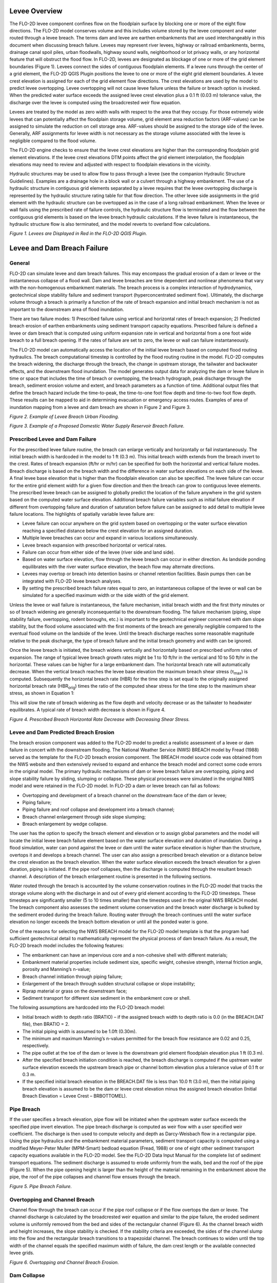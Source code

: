 .. vim: syntax=rst

Levee Overview
==============

The FLO-2D levee component confines flow on the floodplain surface by blocking one or more of the eight
flow directions.
The FLO-2D model conserves volume and this includes volume stored by the levee component and water routed
through a levee breach.
The terms dam and levee are earthen embankments that are used interchangeably in this document when
discussing breach failure.
Levees may represent river levees, highway or railroad embankments, berms, drainage canal spoil piles,
urban floodwalls, highway sound walls, neighborhood or lot privacy walls, or any horizontal feature that
will obstruct the flood flow.
In FLO-2D, levees are designated as blockage of one or more of the grid element boundaries (Figure 1).
Levees connect the sides of contiguous floodplain elements.
If a levee runs through the center of a grid element, the FLO-2D QGIS Plugin positions the levee to
one or more of the eight grid element boundaries.
A levee crest elevation is assigned for each of the grid element flow directions.
The crest elevations are used by the model to predict levee overtopping.
Levee overtopping will not cause levee failure unless the failure or breach option is invoked.
When the predicted water surface exceeds the assigned levee crest elevation plus a 0.1 ft (0.03 m)
tolerance value, the discharge over the levee is computed using the broadcrested weir flow equation.

Levees are treated by the model as zero width walls with respect to the area that they occupy.
For those extremely wide levees that can potentially affect the floodplain storage volume, grid element
area reduction factors (ARF-values) can be assigned to simulate the reduction on cell storage area.
ARF-values should be assigned to the storage side of the levee.
Generally, ARF assignments for levee width is not necessary as the storage volume associated with the
levee is negligible compared to the flood volume.

The FLO-2D engine checks to ensure that the levee crest elevations are higher than the corresponding
floodplain grid element elevations.
If the levee crest elevations DTM points affect the grid element interpolation, the floodplain elevations
may need to review and adjusted with respect to floodplain elevations in the vicinity.

Hydraulic structures may be used to allow flow to pass through a levee (see the companion Hydraulic
Structure Guidelines).
Examples are a drainage hole in a block wall or a culvert through a highway embankment.
The use of a hydraulic structure in contiguous grid elements separated by a levee requires that the
levee overtopping discharge is represented by the hydraulic structure rating table for that flow direction.
The other levee side assignments in the grid element with the hydraulic structure can be overtopped as
in the case of a long railroad embankment.
When the levee or wall fails using the prescribed rate of failure controls, the hydraulic structure
flow is terminated and the flow between the contiguous grid elements is based on the levee breach
hydraulic calculations.
If the levee failure is instantaneous, the hydraulic structure flow is also terminated, and the model
reverts to overland flow calculations.

.. image:: ../img/Levee_Dam_and_Wall_Breach_Guidelines/image1.png

*Figure 1.
Levees are Displayed in Red in the FLO-2D QGIS Plugin.*

Levee and Dam Breach Failure
============================

General
-------

FLO-2D can simulate levee and dam breach failures.
This may encompass the gradual erosion of a dam or levee or the instantaneous collapse of a flood wall.
Dam and levee breaches are time dependent and nonlinear phenomena that vary with the non-homogenous
embankment materials.
The breach process is a complex interaction of hydrodynamics, geotechnical slope stability failure and
sediment transport (hyperconcentrated sediment flow).
Ultimately, the discharge volume through a breach is primarily a function of the rate of breach expansion
and initial breach mechanism is not as important to the downstream area of flood inundation.

There are two failure modes: 1) Prescribed failure using vertical and horizontal rates of breach
expansion; 2) Predicted breach erosion of earthen embankments using sediment transport capacity equations.
Prescribed failure is defined a levee or dam breach that is computed using uniform expansion rate in
vertical and horizontal from a one foot wide breach to a full breach opening.
If the rates of failure are set to zero, the levee or wall can failure instantaneously.

The FLO-2D model can automatically access the location of the initial levee breach based on computed
flood routing hydraulics.
The breach computational timestep is controlled by the flood routing routine in the model.
FLO-2D computes the breach widening, the discharge through the breach, the change in upstream storage,
the tailwater and backwater effects, and the downstream flood inundation.
The model generates output data for analyzing the dam or levee failure in time or space that includes
the time of breach or overtopping, the breach hydrograph, peak discharge through the breach, sediment
erosion volume and extent, and breach parameters as a function of time.
Additional output files that define the breach hazard include the time-to-peak, the time-to-one foot
flow depth and time-to-two foot flow depth.
These results can be mapped to aid in determining evacuation or emergency access routes.
Examples of area of inundation mapping from a levee and dam breach are shown in Figure 2 and Figure 3.

.. image:: ../img/Levee_Dam_and_Wall_Breach_Guidelines/image2.jpeg

*Figure 2.
Example of Levee Breach Urban Flooding.*

.. image:: ../img/Levee_Dam_and_Wall_Breach_Guidelines/image3.jpeg

*Figure 3.
Example of a Proposed Domestic Water Supply Reservoir Breach Failure.*

Prescribed Levee and Dam Failure
--------------------------------

For the prescribed levee failure routine, the breach can enlarge vertically and horizontally or fail
instantaneously.
The initial breach width is hardcoded in the model to 1 ft (0.3 m).
This initial breach width extends from the breach invert to the crest.
Rates of breach expansion (ft/hr or m/hr) can be specified for both the horizontal and vertical failure
modes.
Breach discharge is based on the breach width and the difference in water surface elevations on each
side of the levee.
A final levee base elevation that is higher than the floodplain elevation can also be specified.
The levee failure can occur for the entire grid element width for a given flow direction and then the
breach can grow to contiguous levee elements.
The prescribed levee breach can be assigned to globally predict the location of the failure anywhere in
the grid system based on the computed water surface elevation.
Additional breach failure variables such as initial failure elevation if different from overtopping
failure and duration of saturation before failure can be assigned to add detail to multiple levee
failure locations.
The highlights of spatially variable levee failure are:

- Levee failure can occur anywhere on the grid system based on overtopping or the water surface elevation
  reaching a specified distance below the crest elevation for an assigned duration.

- Multiple levee breaches can occur and expand in various locations simultaneously.

- Levee breach expansion with prescribed horizontal or vertical rates.

- Failure can occur from either side of the levee (river side and land side).

- Based on water surface elevation, flow through the levee breach can occur in either direction.
  As landside ponding equilibrates with the river water surface elevation, the beach flow may alternate
  directions.

- Levees may overtop or breach into detention basins or channel retention facilities.
  Basin pumps then can be integrated with FLO-2D levee breach analyses.

- By setting the prescribed breach failure rates equal to zero, an instantaneous collapse of the levee
  or wall can be simulated for a specified maximum width or the side width of the grid element.

Unless the levee or wall failure is instantaneous, the failure mechanism, initial breach width and the
first thirty minutes or so of breach widening are generally inconsequential to the downstream flooding.
The failure mechanism (piping, slope stability failure, overtopping, rodent boroughs, etc.) is important
to the geotechnical engineer concerned with dam slope stability, but the flood volume associated with
the first moments of the breach are generally negligible compared to the eventual flood volume on the
landside of the levee.
Until the breach discharge reaches some reasonable magnitude relative to the peak discharge, the type
of breach failure and the initial breach geometry and width can be ignored.

Once the levee breach is initiated, the breach widens vertically and horizontally based on prescribed
uniform rates of expansion.
The range of typical levee breach growth rates might be 1 to 10 ft/hr in the vertical and 10 to 50
ft/hr in the horizontal.
These values can be higher for a large embankment dam.
The horizontal breach rate will automatically decrease.
When the vertical breach reaches the levee base elevation the maximum breach shear stress
(τ\ :sub:`max`) is computed.
Subsequently the horizontal breach rate (HBR) for the time step is set equal to the originally assigned
horizontal breach rate (HBR\ :sub:`orig`) times the ratio of the computed shear stress for the time
step to the maximum shear stress, as shown in Equation 1:


.. math::
   :label:

   HBR = HBR_{orig}\left( \frac{\tau_{calc}} {\tau_{\max}} \right)

This will slow the rate of breach widening as the flow depth and velocity decrease or as the tailwater
to headwater equilibrates.
A typical rate of breach width decrease is shown in Figure 4.

.. image:: ../img/Levee_Dam_and_Wall_Breach_Guidelines/image4.jpeg

*Figure 4.
Prescribed Breach Horizontal Rate Decrease with Decreasing Shear Stress.*

Levee and Dam Predicted Breach Erosion
--------------------------------------

The breach erosion component was added to the FLO-2D model to predict a realistic assessment of a levee
or dam failure in concert with the downstream flooding.
The National Weather Service (NWS) BREACH model by Fread (1988) served as the template for the FLO-2D
breach erosion component.
The BREACH model source code was obtained from the NWS website and then extensively revised to expand
and enhance the breach model and correct some code errors in the original model.
The primary hydraulic mechanisms of dam or levee breach failure are overtopping, piping and slope
stability failure by sliding, slumping or collapse.
These physical processes were simulated in the original NWS model and were retained in the FLO-2D model.
In FLO-2D a dam or levee breach can fail as follows:

- Overtopping and development of a breach channel on the downstream face of the dam or levee;

- Piping failure;

- Piping failure and roof collapse and development into a breach channel;

- Breach channel enlargement through side slope slumping;

- Breach enlargement by wedge collapse.

The user has the option to specify the breach element and elevation or to assign global parameters and
the model will locate the initial levee breach failure element based on the water surface elevation and
duration of inundation.
During a flood simulation, water can pond against the levee or dam until the water surface elevation
is higher than the structure, overtops it and develops a breach channel.
The user can also assign a prescribed breach elevation or a distance below the crest elevation as
the breach elevation.
When the water surface elevation exceeds the breach elevation for a given duration, piping is initiated.
If the pipe roof collapses, then the discharge is computed through the resultant breach channel.
A description of the breach enlargement routine is presented in the following sections.

Water routed through the breach is accounted by the volume conservation routines in the FLO-2D model
that tracks the storage volume along with the discharge in and out of every grid element according to
the FLO-2D timesteps.
These timesteps are significantly smaller (5 to 10 times smaller) than the timesteps used in the
original NWS BREACH model.
The breach component also assesses the sediment volume conservation and the breach water discharge is
bulked by the sediment eroded during the breach failure.
Routing water through the breach continues until the water surface elevation no longer exceeds the breach
bottom elevation or until all the ponded water is gone.

One of the reasons for selecting the NWS BREACH model for the FLO-2D model template is that the program
had sufficient geotechnical detail to mathematically represent the physical process of dam breach failure.
As a result, the FLO-2D breach model includes the following features:

- The embankment can have an impervious core and a non-cohesive shell with different materials;

- Embankment material properties include sediment size, specific weight, cohesive strength, internal
  friction angle, porosity and Manning’s n-value;

- Breach channel initiation through piping failure;

- Enlargement of the breach through sudden structural collapse or slope instability;

- Riprap material or grass on the downstream face;

- Sediment transport for different size sediment in the embankment core or shell.

The following assumptions are hardcoded into the FLO-2D breach model:

- Initial breach width to depth ratio (BRATIO) – if the assigned breach width to depth ratio is 0.0
  (in the BREACH.DAT file), then BRATIO = 2.

- The initial piping width is assumed to be 1.0ft (0.30m).

- The minimum and maximum Manning’s n-values permitted for the breach flow resistance are 0.02 and
  0.25, respectively.

- The pipe outlet at the toe of the dam or levee is the downstream grid element floodplain elevation
  plus 1 ft (0.3 m).

- After the specified breach initiation condition is reached, the breach discharge is computed if the
  upstream water surface elevation exceeds the upstream breach pipe or channel bottom elevation plus
  a tolerance value of 0.1 ft or 0.3 m.

- If the specified initial breach elevation in the BREACH.DAT file is less than 10.0 ft (3.0 m), then
  the initial piping breach elevation is assumed to be the dam or levee crest elevation minus the
  assigned breach elevation (Initial Breach Elevation = Levee Crest – BRBOTTOMEL).

Pipe Breach
-----------

If the user specifies a breach elevation, pipe flow will be initiated when the upstream water surface
exceeds the specified pipe invert elevation.
The pipe breach discharge is computed as weir flow with a user specified weir coefficient.
The discharge is then used to compute velocity and depth as Darcy-Weisbach flow in a rectangular pipe.
Using the pipe hydraulics and the embankment material parameters, sediment transport capacity is computed
using a modified Meyer-Peter Muller (MPM-Smart) bedload equation (Fread, 1988) or one of eight other
sediment transport capacity equations available in the FLO-2D model.
See the FLO-2D Data Input Manual for the complete list of sediment transport equations.
The sediment discharge is assumed to erode uniformly from the walls, bed and the roof of the pipe
(Figure 5).
When the pipe opening height is larger than the height of the material remaining in the embankment
above the pipe, the roof of the pipe collapses and channel flow ensues through the breach.

.. image:: ../img/Levee_Dam_and_Wall_Breach_Guidelines/Levee025.jpeg

*Figure 5.
Pipe Breach Failure.*

Overtopping and Channel Breach
------------------------------

Channel flow through the breach can occur if the pipe roof collapse or if the flow overtops the dam or
levee.
The channel discharge is calculated by the broadcrested weir equation and similar to the pipe failure,
the eroded sediment volume is uniformly removed from the bed and sides of the rectangular channel
(Figure 6).
As the channel breach width and height increases, the slope stability is checked.
If the stability criteria are exceeded, the sides of the channel slump into the flow and the rectangular
breach transitions to a trapezoidal channel.
The breach continues to widen until the top width of the channel equals the specified maximum width of
failure, the dam crest length or the available connected levee grids.

.. image:: ../img/Levee_Dam_and_Wall_Breach_Guidelines/image6.jpeg

*Figure 6.
Overtopping and Channel Breach Erosion.*

Dam Collapse
------------

Breach enlargement is also possible through a sudden collapse of the upper portion of the dam.
The collapse would consist of a wedge shaped mass of embankment material.
This collapse or blow-out is caused by the water pressure on the upstream side of the wedge which
eventually exceeds the shear forces of friction and cohesion that resist sliding.
When the dam collapse occurs, it is assumed that the breach enlargement ceases until all the wedge
material is transported downstream.
A flow chart of the basic computation scheme for the breach component is shown in Figure 7.

.. image:: ../img/Levee_Dam_and_Wall_Breach_Guidelines/image38.png

*Figure 7.
Breach Schematic Flow Chart.*

Levee Overtopping without Failure
=================================

Levee overtopping can occur without breach failure.
Floodplain features such as roadway or railroad embankments, concrete walls and levees with riprap
can be overtopped without erosion or failing.
The discharge from levee overtopping is shared between two cells with the levee assignment on the border
between them.
In Figure 8, the levee crest width is L\ :sub:`r`, the headwater depth is H\ :sub:`r`, the tailwater
depth is h\ :sub:`t`, the ratio of tailwater to headwater is given by d\ :sub:`t`/d\ :sub:`h` based
on the highest grid element floodplain elevation.

.. image:: ../img/Levee_Dam_and_Wall_Breach_Guidelines/image8.jpeg

*Figure 8.
Levee Overtopping Definition.*

The flow can occur in either direction and the discharge Q is computed using the conventional
broadcrested weir, as shown in Equation 2:

.. math::
   :label:

   Q = CLH_{d}^{1.5}

where:

    C is the broadcrested weir coefficient (3.09 in English units, average typical coefficient for
    the broadcrested weir)

    L is the length of the levee crest

    H\ :sub:`d` is the headwater on the levee (Figure 9).

The headwater depth must exceed a tolerance value = 0.1 ft (0.3 m) for discharge to occur.
This is to accommodate non-uniform crest elevations and minute discharges that will not impact the flooding.
Typically, if the flow is greater than about 0.1 ft, the discharge will be significant.

Submergence
-----------

The levee weir coefficient is variable as a function of the headwater based on the U.S.
Department of Transportation criteria (Hydraulic Design of Highway Culverts; Publication Number
FHWA-HIF-12-026 revised 2012) as shown in Figure 9.
If ratio of the tailwater to the headwater above the crest is greater than 0.8, the discharge is
reduced by a submergence factor (Figure 10).
If the water surface elevation on both sides of the levee is greater than 3 ft (1 m) above the crest,
the discharge exchange is based on the overland flow routing routine.
These modifications to the broadcrested weir equation may the discharge transitions more gradual
and reduce the potential for numerical stability.

.. image:: ../img/Levee_Dam_and_Wall_Breach_Guidelines/image9.jpeg

*Figure 9.
Schematic of the Levee Overtopping Flow.*

.. image:: ../img/Levee_Dam_and_Wall_Breach_Guidelines/image10.jpeg

*Figure 10.
Levee Overtopping Tailwater Submergence.*

Prescribed Levee Breach Input Data
==================================

The prescribed breach failure is recommended over the breach erosion failure because the physical
process of sediment scour in hyperconcentrated sediment flows is poorly understood and simplistically
mathematically represented.
The prescribed levee failure is shown schematically in Figure 11.

.. image:: ../img/Levee_Dam_and_Wall_Breach_Guidelines/image11.jpeg

*Figure 11.
Prescribed Levee Failure Definition.*

The prescribed breach failure data can be entered in the FLO-2D QGIS Plugin.
Open the Levees and Breach Editor, select the Prescribed Failure and click on Levee Grid Elements,
as shown in Figure 12.
The required data includes:

- Elevation of the prescribed failure if different from the levee crest

- Duration of saturation prior to breach initiation

- Breach base elevation if different from the floodplain elevation

- Maximum breach width

- Vertical rate of breach expansion

- Horizontal rate of breach expansion

.. image:: ../img/Levee_Dam_and_Wall_Breach_Guidelines/image12.png

*Figure 12.
FLO-2D QGIS Plugin Levees and Breach Editor and Individual Levee Data Dialog Box.*

Levee breaches can be located based on the water surface elevation.
Multiple failure can occur simultaneously in the levee system.
The levee failure will initiate when the water surface exceeds an assigned elevation for a given duration.
The duration of inundation or saturation is based on the cumulative time above the prescribed levee
elevation (Figure 13).

.. image:: ../img/Levee_Dam_and_Wall_Breach_Guidelines/image13.jpeg

*Figure 13.
Prescribed Levee Breach Initiates When the Assigned Duration is Exceeded.*

During a prescribed levee breach simulation, there are a number of data variables that may be assigned
to control the levee overtopping and breach discharges for a range of flows and failure conditions.
Table 1 outlines the potential controls.

.. image:: ../img/Levee_Dam_and_Wall_Breach_Guidelines/Levee027.png

.. image:: ../img/Levee_Dam_and_Wall_Breach_Guidelines/Levee028.png

.. image:: ../img/Levee_Dam_and_Wall_Breach_Guidelines/Levee029.png

Urban Wall Failure (Collapse)
=============================

Simulating flood confinement by urban walls in the FLO-2D model is accomplished with the levee
component by blocking one or more of the eight flow directions.
In an urban environment, levees may represent floodwalls, highway sound walls, or neighborhood or
residential lot privacy walls.
These features obstruct flood flow and result in detention storage.
Walls are treated by the FLO-2D model as zero width displacing negligible flood storage.
For wide walls that could potentially affect the floodplain storage volume, grid element area reduction
factors (ARF-values) can be assigned to simulate the reduction of cell storage area.
Wall failure or collapse is simulated by FLO-2D (Figure 14).

Walls block one of more of the grid element boundaries (Figure 15) and can connect with the sides of
contiguous floodplain elements.
If a wall runs through the center of a grid element, the wall is positioned to several of the eight
grid element boundaries.
A wall crest elevation is assigned for each of the blocked grid element flow directions with potential
for flow overtopping.
The failure elevation can be assigned to predict wall collapse.
Overtopping will not cause collapse unless the wall failure option is invoked.
When the predicted water surface exceeds the assigned levee crest elevation, the discharge over the wall
is computed using the broadcrested weir flow equation.

The FLO-2D QGIS Plugin and the FLO-2D model check the data to ensure that the wall crest elevations
are higher than the corresponding floodplain grid element elevations.
In some cases, the floodplain elevations may need to be reviewed and adjusted with respect to wall
crest elevations and other neighbor grid element elevations.

Hydraulic structures may be used to allow flow to pass through or under a wall (see Hydraulic Structure
Guidelines).
A drainage hole in a block wall or a culvert under a wall are examples of combined wall and hydraulic
structure components.
The use of a hydraulic structure in contiguous grid elements separated by a wall requires that both the
discharge under and through the wall is represented by the hydraulic structure rating table for that
flow direction.
When the wall fails instantaneously, the hydraulic structure flow is also terminated, and the model
reverts to overland flow calculations.

.. image:: ../img/Levee_Dam_and_Wall_Breach_Guidelines/image17.png

*Figure 14.
Wall Collapse.
(FCDMC, 2018)*

.. image:: ../img/Levee_Dam_and_Wall_Breach_Guidelines/image18.png

*Figure 15.
Walls are Displayed by the Thin Red Lines.*

Wall Failure Modes
------------------

There are two failure modes for walls and levees: 1) Prescribed failure using vertical and horizontal
rates of breach expansion; 2) Predicted breach erosion of earthen embankments using sediment transport
capacity equations.
For wall collapse, the prescribed failure mode is the only tool that is used.
Although beach expansion with a vertical and horizontal rate of failure is possible, an instantaneous
wall failure is typically the only method applied (failure rates are set to zero).
When instantaneous wall failure is simulated, the entire side of the grid element with the wall is
opened to allow flow through it.

The FLO-2D model can automatically predict the location of the wall failure using a global failure
assignment and the computed flood routing hydraulics.
Once the wall has been predicted to fail, FLO-2D computes the discharge through the breach, the change
in upstream storage, the tailwater and backwater effects, and the downstream flood inundation.
The model generates output data for analyzing the wall failure in time or space that includes the time
of failure or overtopping, the breach hydrograph, and peak discharge through the breach.
The breach discharge is based on the breach width and the difference in water surface elevations on each
side of the wall.
A final base elevation that is higher than the floodplain elevation can also be specified.
Additional wall failure variables such as initial failure elevation if different from overtopping
failure and duration of saturation before failure can be assigned to add detail to multiple levee
failure locations.
Wall failure highlights are:

- Wall failure can occur anywhere on the grid system based on overtopping or if the water surface
  elevation reaches a specified distance below the crest elevation.

- Multiple wall failure can occur in various locations simultaneously.

- Wall failure expansion can be based on prescribed horizontal or vertical rates.

- Failure can occur from either side of the wall.

- Based on water surface elevation, flow through the breach can occur in either direction.
  As ponding equilibrates on each side of the wall, flow through the wall may alternate directions.

- By setting the breach failure rates equal to zero, an instantaneous collapse of the wall will be
  simulated for a specified maximum width or the side width of the grid element.

Wall Overtopping without Failure
--------------------------------

Concrete or block walls can be overtopped without failing.
Overtopping discharge is shared between two cells with the wall assignment on their border.
In Figure 16 the overtopping discharge Q is computed using the conventional broadcrested weir (Equation 2):

.. image:: ../img/Levee_Dam_and_Wall_Breach_Guidelines/image19.jpg

*Figure 16.
Levee Overtopping Definition.*

The headwater depth must exceed a tolerance value = 0.1 ft (0.3 m) for discharge to occur.
This is to accommodate non-uniform crest elevations and minor overtopping discharges that will not
impact the flood distribution.

The weir coefficient is variable as a function of the headwater based on the U.S.
Department of Transportation criteria (Hydraulic Design of Highway Culverts; Publication Number
FHWA-HIF-12-026 revised 2012).
If ratio of the tailwater to the headwater above the crest is greater than 0.8, the discharge is
reduced by a submergence factor (Figure 17).
When the water surface elevation on both sides of the wall is greater than 3 ft (1 m) above the crest,
the discharge exchange is based on the overland flow routing routine.
These modifications make the discharge transition more gradual and reduce the potential for numerical
stability.

.. image:: ../img/Levee_Dam_and_Wall_Breach_Guidelines/image20.jpg

*Figure 17.
Levee Overtopping Tailwater Submergence.*

Wall Collapse
-------------

Wall collapse data can be entered in the FLO-2D QGIS Plugin (Figure 18 in red box).
The required data includes:

- Failure side (1 of 8 flow directions)

- Global failure – failure criteria applies to all wall elements and directions

- (negative failure grid element in LEVEE.DAT)

- Elevation of the prescribed failure if different from the levee crest

- Duration of saturation prior to breach initiation

- Breach base elevation if different from the floodplain elevation

- Maximum breach width

- Vertical rate of breach expansion

- Horizontal rate of breach expansion

Find a wall collapse tutorial, please refer to the Self-Help Training kit
on https://Documentation.flo-2d.com.html/.
Wall collapse parameters are relatively easy to set up.
A fail elevation is defined from failure depth by the FLO-2D Plugin.
The failure parameters are assigned to the attributes of a polyline shapefile.
The tutorial shows how to define the collapse elevation by defining the failure depth against a wall.

.. image:: ../img/Levee_Dam_and_Wall_Breach_Guidelines/image12.png

*Figure 18.
FLO-2D QGIS Plugin Prescribed Wall Breach Dialog Box.*

Wall Failure Guidelines
-----------------------

The following table presents the wall failure guidelines, controls and data checks.

.. image:: ../img/Levee_Dam_and_Wall_Breach_Guidelines/Levee030.png

.. image:: ../img/Levee_Dam_and_Wall_Breach_Guidelines/Levee031.png

Wall Failure Troubleshooting
----------------------------

Wall failure can often result in a high discharge (high velocities and flow depths) immediately
downstream of the wall.
If the discharge through the breach exceeds the upstream flow to the breach and the storage behind
the wall is limited, the wall collapse could result in numerical instability.
Wall failure combined with hydraulic structures or other features can also cause numerical surging by
evacuating too volume from the upstream grid element.
Evidence of numerical surging in wall collapse discharge includes:

- High maximum velocities and Froude numbers (VELTIMEFP.OUT, SUPER.OUT);

- Rapidly varying discharges (grid element number LEVEEFAIL.OUT, or in the floodplain cross section
  hydrographs);

- Adverse or variable maximum water surface elevations.

.. image:: ../img/Levee_Dam_and_Wall_Breach_Guidelines/Levee032.png

.. image:: ../img/Levee_Dam_and_Wall_Breach_Guidelines/Levee033.png

The primary data issue with a wall collapse occurs is a wall is assigned along the boundary of two
grid elements that are significantly different in elevation resulting in:

- Failure elevations that are lower than the ground elevation

- Wall crest elevations that were less than 3 ft above one or both grid element elevations

- Failure of walls without a water surface elevation or with only a shallow water surface elevation
  that is higher than the prescribed failure elevation.

Figure 19 illustrates the condition where the water surface may exceed wall failure elevation and
failure occurs resulting in evacuation of the shallow water in Cell B.
This wall failure condition may exist on a hillside or for two grid elements where one of the floodplain
elevations may reflect the influence of point data on the wall crest.
A second issue is that the failure elevation may be assigned at or below the ground elevation of Cell B.
Earlier versions of the FLO-2D model ignored the ground or water surface elevation on the opposite side
of the wall that provides support against the potential static pressure failure.
Error and warning messages were established for these elevation conditions.

.. image:: ../img/Levee_Dam_and_Wall_Breach_Guidelines/image25.png

*Figure 19.
Levee or Wall Configuration with Uneven Ground Elevations.*

- If the ground elevations on each side of the wall are different by more than 0.5 ft, the cell with
  the higher elevation are set to lower grid element elevation.

- If the failure elevation is lower than either ground elevation, the failure elevation is reset to
  3 ft above the lowest ground elevation.

In previous model versions it was assumed that the ground elevation was essentially the same on both
sides of the wall, so that when the water surface reached the failure elevation, the wall would collapse
under the static pressure head on one side of the wall.
The wall would then be removed, and the water would flow across the cell boundary based solely on the
difference in water surface elevations.
In the current model, failure will ensue when the difference in the water surface elevation is greater
than the failure elevation.
The levee/wall failure criteria was simplified as follows:

- Water surface elevation must be greater than the prescribed levee failure elevation plus a tolerance
  value of 0.1 ft or 0.03 m.

- Water surface elevation on the upstream side (storage side) of the levee must be higher than the
  downstream water surface elevation.

- The water surface elevation minus the ground elevation (flow depth) on the upstream side must be
  greater than the water surface elevation minus the ground elevation (flow depth) on the downstream
  side of the dam or levee.

The additional criteria that the difference in the water surface elevations across the wall must exceed
the failure elevation minus the ground elevation to assess the wall stability was removed.
It is left up to the user to evaluate or assume that the levee will fail if the prescribed rates of
failure are assigned.

The following options are available to assess the relationship between the wall crest elevation,
the wall failure elevation and the floodplain ground elevation:

- DEPRESSDEPTH (in CONT.DAT) = 0.0 to 10.0 ft; Identifies the wall with a crest elevation lower than
  DEPRESSDEPTH in LOW_LEVEE_CREST_ELEVATIONS.OUT file.

- DEPRESSDEPTH = -1.0 to - 10.0 ft; Assesses the side of the wall where the crest elevation is
  assigned to determine if the levee height is lower than the DEPRESSDEPTH value.

- DEPRESSDEPTH = -101.0 to -110.0 ft; Assesses both sides of the wall to determine if the height is
  lower than DEPRESSDEPTH (1 ft to 10 ft).

Summary
-------

Distribution of shallow unconfined flooding in urban areas is often controlled by block walls that
isolate residential lots or entire neighborhoods.
Flow across streets can be restricted by sound walls.
Flood storage behind walls will delay the arrival of the floodwave to downstream areas.
Wall collapse is initiated by static pressure when the water surface elevation exceeds an assigned
failure elevation.
Wall failure can be assigned locally to individual grid elements or globally to all the simulated walls.
When walls fail and the flood storage is released, the floodwave surges and initiates more downstream
wall failures.
The cascading failures intensifies the frontal wave and peak discharge.

When troubleshooting wall assignment and failure data files, most data checks are automated.
It is important to conduct a visual check for continuous walls.
Breaks or holes in a continuous wall are generally the result of missing a diagonal grid element side
assignment.
To check for unreasonable low walls, the LOW_LEVEE_CREST_ELEVATIONS.OUT file can be reviewed.
The two critical conditions to avoid are wall failure elevations that are lower than the ground
elevation on either side of the wall and water surface elevations that are higher that the wall
failure elevation but with insufficient static pressure to collapse the wall.
These conditions are resolved are runtime in the model but should be avoided in the data files.

Predicted Breach Erosion Input Data
===================================

The dam breach erosion component provides an opportunity to simulate the physical processes of breach
widening through scour.
Nine out of the eleven sediment transport equations in the FLO-2D can be used to compute the breach
erosion including:

- Zeller-Fullerton

- Yang

- Engelund & Hansen

- Ackers & White

- Laursen

- MPM-Smart

- Karim-Kennedy

- Parker, Klingeman & McLean

- Van Rijn

Referring to the FLO-2D Reference Manual for descriptions of each equation is advisable.
The various sediment transport capacity equations predict a range of erosion rates, which affect the
timing and peak of the breach discharge hydrograph.
The sediment transport equations available for the breach routine are generally based on steady state,
subcritical flow, and low sediment concentration and usually applicable for a specific range of sediment
size and flow properties.
The conditions for which a given sediment transport equation was derived will probably be violated at
some point during the dam or levee breach.
The selection of an appropriate sediment equation is based on professional judgment and some model testing.

The default equation is the Meyer-Peter and Muller bedload equation as modified by Smart (1984) for
steep channels.
This is the equation in the NWS Breach model.
The sediment transport capacity Q\ :sub:`s` is a function of sediment gradation, wetted perimeter,
hydraulic radius, roughness, critical shear stress, and slope.
The equation in the NWS Breach model was corrected in the FLO-2D model.
The most important parameter in the equation is the slope term.
The sediment transport is sensitive to the slope which is raised to a power S\ :sup:`1.1`.
The steep slope generates sediment concentration in the hyper-concentrated flow range which results in
a fast breach.
To maximize the breach rate, assign the pipe inlet near the maximum water surface (Figure 4).
A brief description of the pipe breach erosion computational sequence follows:

- If upstream water surface > pipe elevation – piping failure initiates;

- User specifies initial pipe elevation with outlet fixed 1 ft above downstream embankment toe.
  This enables the steepest slope, which should approximate the most conservative case.
  The erosion pivots around the embankment toe;

- With pipe enlargement or collapse – channel breach flow ensues;

- For both pipe and channel breach flow, the discharge is controlled by weir or pipe flow, and the
  hydraulics computed by open channel flow;

- Tailwater submergence is evaluated as previously discussed;

- Sediment scour volume is computed based on the selected equation;

- The model removes the eroded sediment volume from the pipe geometry uniformly to widen the breach;

- Weir flow versus pipe flow is based on the head of the weir.
  If the head is greater than 1.5 times the pipe diameter, then pipe flow is computed using the
  Darcy-Weisbach equation with a pipe friction factor computed from the user selected n-value.

- The pipe flow routine checks for laminar-turbulent flow using Reynold’s number and uses the appropriate
  flow regime equation to compute the velocity.

Channel flow will occur if the dam or levee is overtopped or if the pipe roof collapses (Figure 5).
The channel breach computational sequence is outlined as follows:

- For the overtopped condition, breach discharge initiates as channel flow using the broadcrested weir
  equation through a hardcoded width of 1.0 ft and
  the downstream face slope;

- The overtopping channel breach flow combines with any overtopping discharge over the levee or dam
  grid element side with the breach;

- The channel breach discharge is predicted by weir flow and the channel hydraulics down the steep
  slope are computed as open channel flow using Manning’s equation;

- The sediment scour volume is removed uniformly from the bottom and sides of the channel to widen
  the breach;

- The breach geometry transitions to a trapezoidal channel when the side slopes collapse;

- The breach scour will eventually include erosion of the upstream face;

- The breach channel slope erodes parallel to the downstream face.

The FLO-2D breach erosion component integrates breach discharge with two-dimensional downstream flooding.
The erosion is based on the breach flow hydraulics, the reservoir water surface and tailwater elevations.
The breach erosion computations use the FLO-2D timestep and the model conserves water and sediment volumes.
Sediment conservation was implemented for both pipe and channel scour computations.
If the volume of eroded sediment does not match the breach hole volume, the breach pipe or channel
geometry is adjusted to account for the difference.
The downstream breach flood hydrograph is automatically bulked (BF) for the levee or dam sediment
concentration by volume C\ :sub:`v`, as shown in Equation 3:

.. math::
   :label:

    BF = \frac{1}{(1 - C_{v})}

Breach Erosion Parameter Sensitivity
------------------------------------

The primary breach erosion parameters are:

- Embankment geometry – side slopes, crest width and length

- Pipe breach elevation and width/depth ratio

- Embankment sediment size: core, shell and riprap material

- Embankment sediment parameters – unit weight, porosity, cohesive strength

- Roughness n-values for shell and core

- Grass on downstream face

The data can be entered in the FLO-2D QGIS Plugin as shown in Figure 20.
The breach erosion parameter data can be entered for either a global levee failure or for specific
levee grid element(s) representing.

.. image:: ../img/Levee_Dam_and_Wall_Breach_Guidelines/image26.png

*Figure 20.
FLO-2D QGIS Plugin Dialog Box for Entering the Breach Erosion Data.*

The objective of the levee or dam breach erosion component is to create a fast expanding breach
resulting in a high peak discharge and a rapid reservoir evacuation.
The worst case scenario is to have a wide breach with a high head on the weir that will result in a
front loaded, steep rising breach hydrograph.
The selection of the sediment transport equation is a key to the rate of breach growth.
Those equations that are a function of slope, velocity or shear stress will generate the highest
sediment scour.
The maximum sediment concentration C\ :sub:`vmax` predicted by the equation will directly impact the
development of the breach frontal wave.
The breach velocity down the pipe or channel is a function of the assigned roughness n-value and slope
and this affects the sediment discharge.
Other parameters that can affect the breach erosion include:

- Critical shear stress (Cv) which is a function of cohesive strength and the plasticity index of the
  embankment materials.
  The critical shear stress varies with clay content.

- Embankment cohesive strength is used in the computation of channel side slope slump and dam wedge
  collapse and blow out.
  This parameter is an important variable for the rate of increase in breach width.

- Sediment gradient D\ :sub:`90`/D\ :sub:`30`:Q\ :sub:`s` ~ (D\ :sub:`90`/D\ :sub:`30`)\ :sup:`0.2`

The breach parameter sensitivity is outlined in the following table:

.. image:: ../img/Levee_Dam_and_Wall_Breach_Guidelines/Levee034.png

Breach Modeling Approach
------------------------

The following steps are recommended for developing a FLO-2D dam breach simulation:

- Select a grid elements size that results in a peak discharge divided the surface area of one grid
  element **less than 10 cfs/sq ft. (or 3 cms/sq m)**.
  Roughly estimate dam breach peak discharge before establishing the grid system.

- Using the FLO-2D QGIS Plugin Levee Editor, assign the dam embankment crest.
  Tie the levee elements representing the crest to the grid elements representing the canyon walls.
  **Assign the embankment (levee elements) to the grid elements representing the reservoir elements
  so that the levee element is filled with reservoir
  water.** Straight line levees are easier to work with than diagonal levees.

- Assign the starting water surface to one reservoir element.
  Run the model for a short during to determine if there is any leakage outside the reservoir by
  plotting the maximum flow depths in Rasterizor or MapCrafter.

- After the first FLO-2D simulation, rename TOPO_RES.BAC to TOPO.DAT and MANNINGS_N_RES.BAC to
  MANNINGS_N.DAT and delete FPLAIN.DAT to assign the dead pool to the reservoir topography.
  FPLAIN.DAT will be recreated automatically on the next model run.

- Assign outflow nodes across the canyon or dam breach potential flow area near the dam.
  This will allow shorter simulation times while testing the dam breach parameters.

- Downstream grid element n-values should be assigned in the range from 0.1 to 0.2 representing the
  severe turbulence for the first 1000 ft (300 m) or more below the dam.

- Reservoir grid element n-values will be automatically assigning a value of 0.25 when the reservoir
  starting water surface option is used regardless of the initial n-value assignment.
  Higher n-values can be assigned.
  If a reservoir starting water surface is not assigned than it is recommended that the reservoir
  elements be manually assigned n-values of 0.25 or higher.

- The grid element that is selected for the initial breach should be assigned a floodplain elevation
  that represents the dam foundation.
  No breach erosion will occur below this elevation.

- The dam grid elements (levee elements) that will fail during the breach and one row of grid elements
  upstream should be assigned the same elevation to reduce the potential for numerical instability.
  The same approach can be used for the downstream elements below the dam, but they can be lower than
  the dam foundation in a successive series of three to five rows of elements.

- Assign realistic values to the dam parameters representing field or design dam geometry and embankment
  material.
  The following parameters requires some engineering judgment:

- Weir coefficient: 2.65 to 3.05 Higher values will result in a higher peak discharge which may be more
  conservative in terms of assessing the flood hazard.

- Initial Breach Width to Depth Ratio (BRATIO): 0.5 to 4.0.
  Suggested value is 2.0.
  For the purpose of initial pipe geometry, this parameter is inconsequential, but it is also used to
  distribution the breach erosion scour to the bed and sides of the breach trapezoidal channel.
  A higher value of BRATIO will widen faster and reduce the vertical erosion of the bed.

- The maximum sediment concentration by volume should assigned a value of 0.5 or 0.55 which will limit
  the initial breach sediment concentration to that representing a viscous mudflow.

- The dam core and shell n-values can be assigned in the range from 0.065 to 0.25.
  These values affect the breach pipe and channel hydraulics and low n-values can result in very fast
  erosion.
  The breach turbulence and steep slope require high n-values to avoid unrealistic scour.

- If the specified initial breach elevation in the BREACH.DAT file is less than 10.0 ft (3.0 m), then
  the initial piping breach elevation is assumed to be the dam or levee crest elevation minus the
  assigned breach elevation (Initial Breach Elevation = Levee Crest – BRBOTTOMEL).

- Note that the breach discharge is computed if the upstream water surface elevation exceeds the
  upstream breach pipe or channel bottom elevation plus the tolerance value (TOL ~ 0.1 ft or 0.3 m).

The corresponding output data from the BREACH.OUT file for the dam breach hydrograph shown in
Figure 21 is presented in the following table with the maximum sediment concentration by volume
outlined in red.

.. image:: ../img/Levee_Dam_and_Wall_Breach_Guidelines/image28.jpeg

*Figure 21.
Example of the Large Dam Breach Hydrograph.*

.. image:: ../img/Levee_Dam_and_Wall_Breach_Guidelines/Levee035.png

Reservoir Routing
=================

Deep water slow velocity movement in reservoir, detention basins or other ponded features in a
two-dimension model represents a unique condition for flood routing.
The FLO-2D model routes surface water using the Manning’s equation to represent the open channel flow
friction slope.
This assumes that the flow condition approaches steady, uniform flow with a turbulent velocity profile
(Figure 22 left) which is obviously not the case for ponded flow.
Ponded flow is essentially frictionless flow with a velocity profile that may be in one direction near
the bed and another direction near the surface (Figure 22 right).
Average depth integrated velocities are likely to be less than 1 fps (0.30 mps).

.. image:: ../img/Levee_Dam_and_Wall_Breach_Guidelines/image30.png

*Figure 22.
Logarithm Velocity and Ponded Velocity Profile*

In flow through a reservoir, the momentum terms are negligibly small and the water surface slope is also
small and this leads to numerical instability in the routing algorithm solution to the free surface open
channel flow equations.
If a small flow resistance value is assigned as Manning’s n-value and the depth is large, a large
velocity could be computed even with a very mild slope because of the depth raised to the 2/3 power
in Manning’s friction slope equation.
One approach to this dilemma is to use a high unrealistic n-value that would force a low velocity
computation.
Using a simplified diffusive wave approximation to the full dynamic wave equation (no momentum terms)
or one without a friction slope term to predict flow velocity results in radical variation in the flow
direction, water surface elevation and the velocity.
The objective is compute an average velocity of less than 1.0 fps (0.3 mps) for ponded on the order
20 ft (6.73 m) or greater when the difference in the water surface elevation is on the order of 0.1 ft
(0.03 m) or less representing near equilibrium conditions.
In the FLO-2D model, the ponded conditions arise when the depth is equal to or exceeds the grid element
side length.

A New Friction Slope Equation
-----------------------------

Typically, reservoir routing is done by applying a diffusive wave method such as Muskingum-Cunge
(kinematic wave) requiring rating tables, cross section data and slope.
Initially reservoir draining was simulated using high n-values with the existing FLO-2D momentum
equation to have a representative depth-averaged grid element velocity.
This approach, however, still generated unreasonably high velocities for very deep reservoirs
(>100 ft – 30 m).
To effective model the slow velocities in reservoirs, a new friction slope
(Equation 4, in English Units) was developed that kept the same form as Manning’s equation for
velocity V but applied a flow depth d variable exponent b that was a function of both depth and slope.

.. math::
   :label:

   V = \frac{1.486}{n}{\ d}^{b}{\ S}_{f}^{0.5}

where:

    V = flow velocity

    d = flow depth

    n = Manning’s friction coefficient

    S\ :sub:`f` = friction slope

    b = exponent = f(depth, S\ :sub:`f`)

.. math::
   :label:

   b = B - (a_{1} - b_{1}*d - c_{1}* S_{f})

a1, b1, c1 = coefficients given in the following table:

.. image:: ../img/Levee_Dam_and_Wall_Breach_Guidelines/Levee036.png

Applying this equation in its slightly different forms in different depth and friction slope regimes
will predict reasonable flow velocities where both grid elements sharing flow are reservoir elements
with a starting water surface elevation and the average depth between the grid elements is greater
than the grid element side.

Starting Reservoir Water Surface Elevation and n-value Assignment
-----------------------------------------------------------------

A reservoir can be simulated at the outset of a FLO-2D simulation.
To assign a starting reservoir water surface, use the FLO-2D QGIS Plugin Initial Condition Editor to
add a reservoir and an initial water level to the model. (Figure 23).
This can also be accomplished by opening an INFLOW.DAT file in an ASCII format text editor and assign
an R-line with a grid element number and
starting water surface elevation:

R 3565 1435.00 0.25

.. image:: ../img/Levee_Dam_and_Wall_Breach_Guidelines/image32.png

*Figure 23.
Reservoir Starting Water Surface Elevation Assignment.*

When the model starts, it will assign this elevation to every contiguous grid element with a ground
elevation that is less than the starting water surface elevation in an expanding sequence.
The model will also automatically assign an initial n-value of 0.25 each reservoir grid element.
At the start of the simulation, the reservoir will have a flat-water surface elevation and zero water
surface slope.
This is a relatively stable condition and the ensuing reservoir drainage or filling will occur without
numerical instability.

Reservoir Dead Pool
-------------------

Some reservoir storage (Figure 24) may have been excavated below ground level with embankments above
ground.
This may be the case for domestic water supply reservoirs.
If the dam foundation or lowest beach elevation is higher that a portion of the reservoir bed elevation,
then some water will be left in the reservoir after draining.
FLO-2D automatically addresses this condition by assigning all the grid elements with an elevation
below the foundation as dead pool elements when it assigns the starting water surface elevation and
flow depth.
The user can make the dead pool elevation the reservoir bed elevation a permanent revision by renaming
the data files TOPO_RES.BAC to TOPO.DAT and MANNINGS_N_RES.BAC to MANNINGS_N.DAT and deleting FPLAIN.DAT
after the first model run.
The FPLAIN.DAT file will be regenerated with the next simulation.
The reservoir flow depth for these elements for the reservoir routing is the water surface elevation
minus the dead pool elevation.
The dead pool represents permanent storage that does not contribute to downstream flooding.

.. image:: ../img/Levee_Dam_and_Wall_Breach_Guidelines/image33.jpeg

*Figure 24.
Reservoir Starting Water Surface Elevation Node Shown in Blue-Green.*

Filling a Basin or Reservoir during the Simulation
--------------------------------------------------

When a detention basin or other storage facility is filled during a flood simulation, the grid element
water surface can be variable and relatively large velocities may be reported.
To initiate the above revision to the Manning’s regression equation, simply assign n-value greater
than 0.250 to the potentially ponded area, detention basin or reservoir.
These guidelines will help make the basin filling simulation more computationally stable:

- Assign high n-values (~0.100 to 0.200) to the storage basin site using RESERVOIRN parameter line
  R in INFLOW.DAT.

- Slow the model down using a smaller Courant number for the floodplain.
  Decrease the Courant number in 0.10 increments to a minimum of 0.05

- Assign spatially variable limiting Froude numbers in the basin elements.
  Use a small limiting Froude of 0.2 or lower to automatically adjust the n-values.
  Review and accept the new n-values in ROUGH.OUT at the end of the simulation.

While applying the DEPTOL stability parameter may improve the model stability, a lower Courant number
should be enough to ensure consistently low velocities in the reservoir.
If computed high velocities persist in the basin, increase the n-values and set the DEPTOL parameter.
At the end of the simulation, if the basin has stored water without inflow or outflow, the grid element
water surfaces should be relatively flat.

Levee Breach Numerical Instability
==================================

Levee and dam breaches often result in a very high discharge, velocity and flow depth.
It is important when the focus of the project is the levee or dam breach inundation to select an
appropriate grid size.
The key is balance computer runtimes with adequate hazard mapping resolution.
Since the breach discharge is typical large, it is not necessary to have small grid elements for
accurate mapping.
To select an appropriate grid element size, the estimated peak discharge Q\ :sub:`peak` divided by the
surface area of one grid element A\ :sub:`surf` should be less than
10 cfs/ft\ :sup:`2` (Q\ :sub:`peak`/A\ :sub:`surf`\ < 10.0).
Most numerical instability issues can be eliminated with an appropriate selection of the grid element
size compared to the computation timestep.

The levee breach routine can cause numerical instability if the discharge through the breach exceeds
the upstream flow to the breach.
This occurs because the breach discharge is based on a broadcrested weir equation and this may not
match the normal depth flow arriving to the breach.
Inappropriate assignment of floodplain elevations or n-values on each side of the levee can also
contribute to potential surging.
Combined levee breach with hydraulic structures or other features can also cause numerical surging by
evacuating too volume from the upstream grid element.
Evidence of numerical surging in breach discharge includes:

- High maximum velocities (VELTIMEFP.OUT);

- Rapidly varying discharges (BREACH.OUT, LEVEE.OUT, or in the floodplain cross section hydrographs);

- High or variable maximum water surface elevations.

.. image:: ../img/Levee_Dam_and_Wall_Breach_Guidelines/Levee037.png

.. image:: ../img/Levee_Dam_and_Wall_Breach_Guidelines/Levee038.png

Dam Breach Floodwave Reporting for Hazard Mapping
=================================================

To address the California Office of Emergency Services requirements for dam breach area of inundation
and hazard maps, the following output data is generated during a FLO-2D model simulation.
FLO-2D is a two-dimensional flood routing model that doesn’t use 1-D floodplain cross sections as is the
case for HEC-RAS models.
Each grid element has a unique flow depth and 8-directions of flow velocity for each computation timestep.
For that reason, hazard map preparation may require a unique depiction of some of the floodwave
characteristics.

Flood Wave Output
-----------------

To facilitate mapping the CalEMA floodwave parameters, an output file (FLOODWAVETIME.OUT) is generated
by FLO-2D at the end of the flood simulation.
This file has the following format:

*Node X-coord Y-coord Floodwave Arrival Time Flood Time Peak Time Deflood Time Max WS*

Each grid element is assigned a specific value of the above parameters at the end of the simulation.
The maximum values are tracked during the simulation on a computational timestep basis.
The following parameter definitions are used:

*Floodwave Arrival Time:* Time in hours from when the breach discharge exceeds 0.01 cfs or cms to when
the floodplain grid element flow depth exceeds 1.0 ft or 0.3 m.
If the grid element has a channel assignment, the time when the channel flow depth becomes one foot
higher than the base flow (when breach discharge > 0.01 cfs or cms) is reported.

*Flood Time:* Time (hours) from when the breach discharge exceeds 0.01 (cfs or cms) to when a given
grid element flow depth exceeds 2.0 ft or 0.67 m on the floodplain.
If the grid element has a channel assignment, the time to when the flow exceeds the lowest top of
bank is reported.

*Peak Time:* Time (hours) from when the breach discharge exceeds 0.01 (cfs or cms) to when a given
grid element flow depth reaches a maximum depth.
If the grid element has a channel assignment, the time to when the channel flow reaches a maximum depth
is reported.

*Deflood Time:* The time elapsed from the initial failure of the dam until the grid elements returns
to its preflood water elevation (0.1 ft) prior to failure.
The dam breach initialization is based on the first incremental change in flow depth greater than the
tolerance value (TOL).

*Max WS:* The maximum water surface for a given floodplain grid element is reported.
If a channel is assigned to the grid element, the maximum water surface for either the channel or the
floodplain is reported.

Floodplain Cross Section
------------------------

The peak discharge for a selected floodplain cross section or for each channel element is reported
in HYCROSS.OUT or HYCHAN.OUT respectively.
The floodplain maximum width is available only for assigned FLO-2D floodplain cross sections in
the HYCROSS.OUT file.

When a floodplain grid element has the channel left bank assigned to it (in the CHAN.DAT file),
the model compares the various output parameters for the floodplain or channel and selects the
appropriate value.
For example, the maximum water surface of the channel or floodplain for that grid element is reported.

The parameters in FLOODWAVETIME.OUT can be easily mapped by simply deleting the header line and
selecting the first three columns (grid element x-coord y-coord) and any other column and pasting to
another file using Excel®, TextPad® or UltraEdit® programs.
Conversely, a copy of the original file can be made, and the unnecessary columns deleted.
The remaining file can then be renamed to DEPFP.OUT and plotted in Rasterizor or MapCrafter
post-processor programs as line contour or shaded contour maps.
An alternative method to create the parameter maps is to import the resulting file to GIS or
CADD program.

If no levee or dam breach is simulated with the FLO-2D model, the FLOODWAVETIME.OUT file is still
populated with output data with a start time related to the commencement of the flood model (hour 0.0).

Levee Fragility Curves
======================

Introduction Levee fragility curves can be used in the Central Valley flood studies to develop flood
hazard maps with the FLO-2D model.
An algorithm using the Corps’ levee fragility curves has been coded in the FLO-2D model to automatically
predict levee breach failure anywhere in the levee system.
This FLO-2D levee failure component with fragility curves represents a linkage between a geotechnical
risk model and prediction of the water surface elevations with a flood routing model.
It is a link between levee geotechnical performance and flood routing hydraulics.
It also implicitly defines levee risk of failure for hazard mapping.
Background Levee core and shell material may vary significantly in levee systems especially where
older levee reaches do not conform to existing construction standards.
As a result, levee failure is difficult to predict in both time and space.
Levees often fail before the flood waters reach the levee crest elevation due to geotechnical flaws
that initiate piping.
Often a piping failure may expand to a complete breach in a relatively short period of time while
the flood is still rising.
The Corps of Engineers use a levee failure risk model that incorporates the probability of levee
geotechnical failure as function of flood water surface elevation.
This model is known as a levee fragility curve (Figure 25).

.. image:: ../img/Levee_Dam_and_Wall_Breach_Guidelines/image36.png

*Figure 25.
Example of Levee Fragility Curves for Typical Sacramento River Basin Levees.
(From the Corps of Engineers, Comprehensive Study, 2002)*

The levee fragility curves specify the relationship between the probability of levee failure and the
water surface elevation (or likely failure stage) below the levee crest.
The elevation corresponding to a 50% failure probability can be selected as the likely failure point
and can be used to initiate levee failures in the Corps hydraulic models.
In the FLO-2D model, the levee breach failure may include piping, slope stability and under seepage.
The fragility curves are based on a geotechnical investigation of the existing levee system involving
construction methods, levee soil composition, foundation conditions, and other factors.
At the present time, existing Central Valley fragility curves are based primarily on engineering
judgment and represent a qualitative approach to evaluating levee integrity.
Future fragility curves can be based on levee geotechnical investigations including field inspection,
in situ (borings), and laboratory testing.
The extent of in-situ testing and laboratory testing (cohesive strength, compaction, and other tests)
will determine the reliability of the fragility curves.

The levee fragility curves are read directly by the FLO-2D model in a discretized rating table format
for a set of curves as shown below.
The first column is the curve reference name; the second column is the probability of failure
(x-axis Figure 1); and third column is the distance below the levee crest in feet or meters (y-axis).

FS1 0.03 6.0

FS1 0.15 3.5

FS1 0.50 2.5

FS1 0.85 1.0

FS1 0.95 0.0

FS2 0.03 9.0

FS2 0.15 5.5

FS2 0.50 4.0

FS2 0.85 2.0

FS2 0.98 0.0

FS3 0.03 12.0

FS3 0.15 9.0

FS3 0.50 6.5

FS3 0.85 4.0

FS3 1.00 0.0

FS4 0.15 15.0

FS4 0.50 9.0

FS4 0.85 6.0

FS4 1.00 0.0

Application of the Levee Fragility Curves in the FLO-2D Model
-------------------------------------------------------------

The California Department of Water Resources (DWR) can apply the levee fragility curves in the Central
Valley Floodplain Evaluation and Delineation project to delineate and map potential flood hazards.
FLO-2D was uniquely suited to utilizing the levee fragility curves.
It has a levee breach erosion component that can initiate breaching anywhere in the levee system based
on water surface elevation.
This component conceptually emulates the National Weather Service Breach Model but has numerous
improvements.
A piping failure can initiate anywhere in the levee system that water surface reaches a prescribed
distance below the crest.
Through the physical process of sediment transport, the pipe breach will expand to a channel breach
and collapse as the levee erodes.
When combined with the user assigned fragility curves, the model can locate the levee failure anywhere
based on a user selected probability of failure.
When these fragility curves are applied with the FLO-2D flood routing model using the levee breach
erosion component, levee failure location and time of occurrence can be predicted.
The following levee fragility curve data is assigned by the user in the FLO-2D model:

Global Levee Data: Line ID, Fragility Curve ID, Probability of Failure (eg.
0.50)

Individual Levee Data: Line ID, Grid Element, Fragility Curve ID, Probability of Failure

Example:

C FS3 0.5

P 3450 FS1 0.5

P 3558 FS1 0.9

P 3559 FS2 0.7

P 3669 FS3 0.5

P 3670 FS4 0.5

This data assignment enables the user to specify either global fragility curve data for the entire
levee system or individual levee grid elements or reaches of levee fragility curves in the FLO-2D
model in a spatially variable analysis.

FLO-2D Fragility Curve Modeling Results
---------------------------------------

When the levee fragility curves are applied to a levee system, the results show that the levee
breach can occur anywhere in the system at varying times depending of the selection of the fragility
curve and the prescribe probability of failure.
The FLO-2D levee breach model initiates piping when the predicted unconfined flood water reached the
prescribed elevation for a defined duration.
The pipe erosion expands to a breach channel when the pipe roof collapses and escalates to a full
breach when breach the channel side slopes collapse.
The breach expands in the FLO-2D model until the rate of sediment transport from the breach decreases.
Figure 2 shows a FLO-2D simulation of levee breaching in progressing at two locations at the same
time based on variable assignment of the levee fragility curves.
In this figure, the levee embankment extends from the red FLO-2D grid system boundary to the urban
area in the center of the image in Figure 26.
FLO-2D Levee Breach Simulation in Progress Using Levee Fragility Curves (Right: Levee Simultaneously
Breaching in 2 Locations; Left: Levee Breaches Expanding)

.. image:: ../img/Levee_Dam_and_Wall_Breach_Guidelines/image37.png

*Figure 26.
FLO-2D Levee Breach Simulation in Progress Using Levee Fragility Curves*

Benefits of Using the Levee Fragility Curves for Flood Hazard Mapping
---------------------------------------------------------------------

The levee fragility curves define the relationship between geotechnical and flood hazard as well as
identify the levee risk associated with potential levee failure.
A series of FLO-2D simulations with different failure probability assignments (eg.
10%, 50% and 90%) will identify the area of inundation associated with the geotechnical confidence of
the levee.
The area of inundation will be much greater if the likely failure point was assumed to be 10% than 50%.
The area of predicted area inundation could be evaluated for flood damages and assigned risk.
The assignment of the different levels of failure probability will result in different locations of the
levee breach.
Through volume conservation in the FLO-2D model, the flooding through a levee breach in one location
may reduce the potential for complete levee breaches or even breach initiation elsewhere in the levee
system where the levee may be weak.
By assigning different levee fragility curves and levee failure probability in the levee system,
different areas of inundation will be predicted.
The FLO-2D fragility curve method combines flood risk, geotechnical levee characteristics and flood
routing hydraulics for a spatial assessment of levee failure corresponding with the actual floodwave
progression.
This represents a significant step in accurate hazard mapping.

References
==========

Fread, D.L., 1998.
“Breach: An Erosional Model for Earthen Dam Failures,” National Weather Service, NOAA, Silver Spring,
Maryland.

Smart, G.M., 1984.
“Sediment Transport Formula for Steep Channels,” J.
of Hydraulic Engineering, ASCE, 110(3), 267-275.

U.S.
Department of Transportation, Federal Highway Administration, 2012.
"Hydraulic Design of Highway Culverts," Pub.
No.
FHWA-HIF-12-026, National Technical Information Service, Springfield, VA.

U.S.
Army Corps of Engineers, 2002.
“Sacramento and San Juaquin River Basins Comprehensive Study,” Appendix E Risk Analysis.
Published by The Reclamation Board State of California and the U.S.
Army Corps of Engineers, Sacramento District, Sacramento, California.


